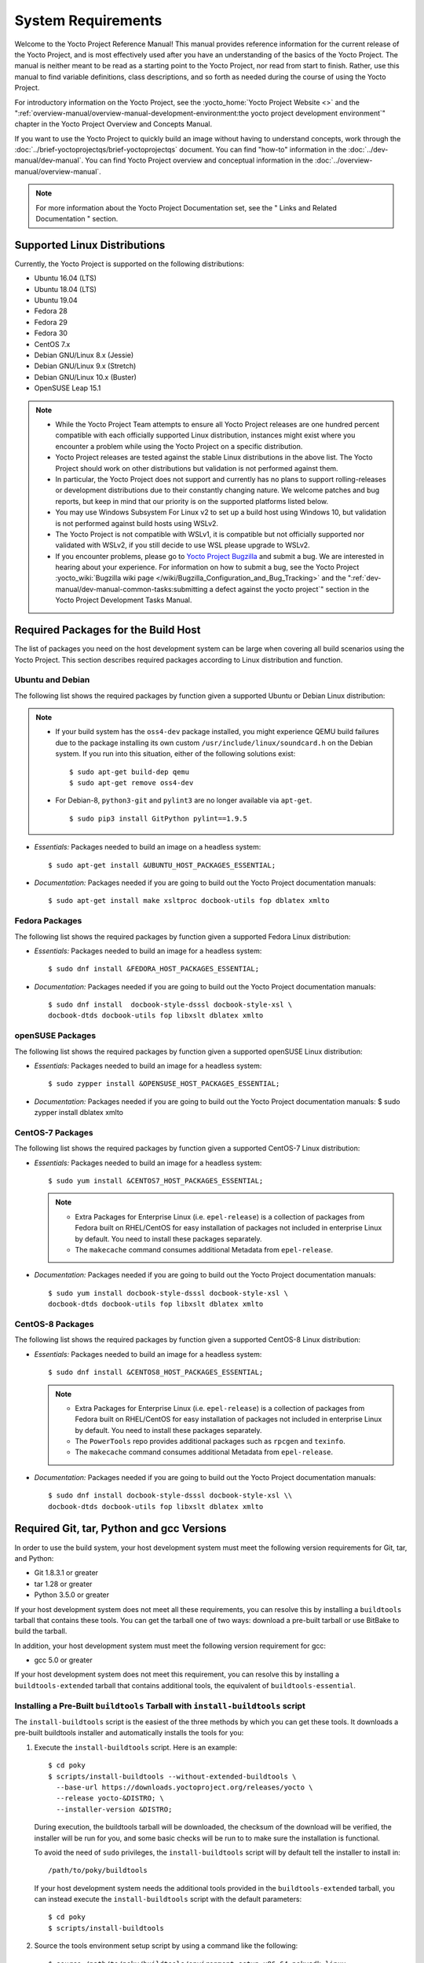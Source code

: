 .. SPDX-License-Identifier: CC-BY-2.0-UK

*******************
System Requirements
*******************

Welcome to the Yocto Project Reference Manual! This manual provides
reference information for the current release of the Yocto Project, and
is most effectively used after you have an understanding of the basics
of the Yocto Project. The manual is neither meant to be read as a
starting point to the Yocto Project, nor read from start to finish.
Rather, use this manual to find variable definitions, class
descriptions, and so forth as needed during the course of using the
Yocto Project.

For introductory information on the Yocto Project, see the
:yocto_home:`Yocto Project Website <>` and the
":ref:`overview-manual/overview-manual-development-environment:the yocto project development environment`"
chapter in the Yocto Project Overview and Concepts Manual.

If you want to use the Yocto Project to quickly build an image without
having to understand concepts, work through the
:doc:`../brief-yoctoprojectqs/brief-yoctoprojectqs` document. You can find "how-to"
information in the :doc:`../dev-manual/dev-manual`. You can find Yocto Project overview
and conceptual information in the :doc:`../overview-manual/overview-manual`.

.. note::

   For more information about the Yocto Project Documentation set, see
   the "
   Links and Related Documentation
   " section.

.. _detailed-supported-distros:

Supported Linux Distributions
=============================

Currently, the Yocto Project is supported on the following
distributions:

-  Ubuntu 16.04 (LTS)

-  Ubuntu 18.04 (LTS)

-  Ubuntu 19.04

-  Fedora 28

-  Fedora 29

-  Fedora 30

-  CentOS 7.x

-  Debian GNU/Linux 8.x (Jessie)

-  Debian GNU/Linux 9.x (Stretch)

-  Debian GNU/Linux 10.x (Buster)

-  OpenSUSE Leap 15.1


.. note::

   -  While the Yocto Project Team attempts to ensure all Yocto Project
      releases are one hundred percent compatible with each officially
      supported Linux distribution, instances might exist where you
      encounter a problem while using the Yocto Project on a specific
      distribution.

   -  Yocto Project releases are tested against the stable Linux
      distributions in the above list. The Yocto Project should work
      on other distributions but validation is not performed against
      them.

   -  In particular, the Yocto Project does not support and currently
      has no plans to support rolling-releases or development
      distributions due to their constantly changing nature. We welcome
      patches and bug reports, but keep in mind that our priority is on
      the supported platforms listed below.

   -  You may use Windows Subsystem For Linux v2 to set up a build host
      using Windows 10, but validation is not performed against build
      hosts using WSLv2.

   -  The Yocto Project is not compatible with WSLv1, it is
      compatible but not officially supported nor validated with
      WSLv2, if you still decide to use WSL please upgrade to WSLv2.

   -  If you encounter problems, please go to `Yocto Project
      Bugzilla <http://bugzilla.yoctoproject.org>`__ and submit a bug. We are
      interested in hearing about your experience. For information on
      how to submit a bug, see the Yocto Project
      :yocto_wiki:`Bugzilla wiki page </wiki/Bugzilla_Configuration_and_Bug_Tracking>`
      and the ":ref:`dev-manual/dev-manual-common-tasks:submitting a defect against the yocto project`"
      section in the Yocto Project Development Tasks Manual.


Required Packages for the Build Host
====================================

The list of packages you need on the host development system can be
large when covering all build scenarios using the Yocto Project. This
section describes required packages according to Linux distribution and
function.

.. _ubuntu-packages:

Ubuntu and Debian
-----------------

The following list shows the required packages by function given a
supported Ubuntu or Debian Linux distribution:

.. note::

   -  If your build system has the ``oss4-dev`` package installed, you
      might experience QEMU build failures due to the package installing
      its own custom ``/usr/include/linux/soundcard.h`` on the Debian
      system. If you run into this situation, either of the following
      solutions exist:
      ::

         $ sudo apt-get build-dep qemu
         $ sudo apt-get remove oss4-dev

   -  For Debian-8, ``python3-git`` and ``pylint3`` are no longer
      available via ``apt-get``.
      ::

         $ sudo pip3 install GitPython pylint==1.9.5

-  *Essentials:* Packages needed to build an image on a headless system:
   ::

      $ sudo apt-get install &UBUNTU_HOST_PACKAGES_ESSENTIAL;

-  *Documentation:* Packages needed if you are going to build out the
   Yocto Project documentation manuals:
   ::

      $ sudo apt-get install make xsltproc docbook-utils fop dblatex xmlto

Fedora Packages
---------------

The following list shows the required packages by function given a
supported Fedora Linux distribution:

-  *Essentials:* Packages needed to build an image for a headless
   system:
   ::

      $ sudo dnf install &FEDORA_HOST_PACKAGES_ESSENTIAL;

-  *Documentation:* Packages needed if you are going to build out the
   Yocto Project documentation manuals:
   ::

      $ sudo dnf install  docbook-style-dsssl docbook-style-xsl \
      docbook-dtds docbook-utils fop libxslt dblatex xmlto

openSUSE Packages
-----------------

The following list shows the required packages by function given a
supported openSUSE Linux distribution:

-  *Essentials:* Packages needed to build an image for a headless
   system:
   ::

      $ sudo zypper install &OPENSUSE_HOST_PACKAGES_ESSENTIAL;

-  *Documentation:* Packages needed if you are going to build out the
   Yocto Project documentation manuals: $ sudo zypper install dblatex
   xmlto

CentOS-7 Packages
-----------------

The following list shows the required packages by function given a
supported CentOS-7 Linux distribution:

-  *Essentials:* Packages needed to build an image for a headless
   system:
   ::

      $ sudo yum install &CENTOS7_HOST_PACKAGES_ESSENTIAL;

   .. note::

      -  Extra Packages for Enterprise Linux (i.e. ``epel-release``) is
         a collection of packages from Fedora built on RHEL/CentOS for
         easy installation of packages not included in enterprise Linux
         by default. You need to install these packages separately.

      -  The ``makecache`` command consumes additional Metadata from
         ``epel-release``.

-  *Documentation:* Packages needed if you are going to build out the
   Yocto Project documentation manuals:
   ::

      $ sudo yum install docbook-style-dsssl docbook-style-xsl \
      docbook-dtds docbook-utils fop libxslt dblatex xmlto

CentOS-8 Packages
-----------------

The following list shows the required packages by function given a
supported CentOS-8 Linux distribution:

-  *Essentials:* Packages needed to build an image for a headless
   system:
   ::

      $ sudo dnf install &CENTOS8_HOST_PACKAGES_ESSENTIAL;

   .. note::

      -  Extra Packages for Enterprise Linux (i.e. ``epel-release``) is
         a collection of packages from Fedora built on RHEL/CentOS for
         easy installation of packages not included in enterprise Linux
         by default. You need to install these packages separately.

      -  The ``PowerTools`` repo provides additional packages such as
         ``rpcgen`` and ``texinfo``.

      -  The ``makecache`` command consumes additional Metadata from
         ``epel-release``.

-  *Documentation:* Packages needed if you are going to build out the
   Yocto Project documentation manuals:
   ::

      $ sudo dnf install docbook-style-dsssl docbook-style-xsl \\
      docbook-dtds docbook-utils fop libxslt dblatex xmlto

Required Git, tar, Python and gcc Versions
==========================================

In order to use the build system, your host development system must meet
the following version requirements for Git, tar, and Python:

-  Git 1.8.3.1 or greater

-  tar 1.28 or greater

-  Python 3.5.0 or greater

If your host development system does not meet all these requirements,
you can resolve this by installing a ``buildtools`` tarball that
contains these tools. You can get the tarball one of two ways: download
a pre-built tarball or use BitBake to build the tarball.

In addition, your host development system must meet the following
version requirement for gcc:

-  gcc 5.0 or greater

If your host development system does not meet this requirement, you can
resolve this by installing a ``buildtools-extended`` tarball that
contains additional tools, the equivalent of ``buildtools-essential``.

Installing a Pre-Built ``buildtools`` Tarball with ``install-buildtools`` script
--------------------------------------------------------------------------------

The ``install-buildtools`` script is the easiest of the three methods by
which you can get these tools. It downloads a pre-built buildtools
installer and automatically installs the tools for you:

1. Execute the ``install-buildtools`` script. Here is an example:
   ::

      $ cd poky
      $ scripts/install-buildtools --without-extended-buildtools \
        --base-url https://downloads.yoctoproject.org/releases/yocto \
        --release yocto-&DISTRO; \
        --installer-version &DISTRO;

   During execution, the buildtools tarball will be downloaded, the
   checksum of the download will be verified, the installer will be run
   for you, and some basic checks will be run to to make sure the
   installation is functional.

   To avoid the need of ``sudo`` privileges, the ``install-buildtools``
   script will by default tell the installer to install in:
   ::

      /path/to/poky/buildtools

   If your host development system needs the additional tools provided
   in the ``buildtools-extended`` tarball, you can instead execute the
   ``install-buildtools`` script with the default parameters:
   ::

      $ cd poky
      $ scripts/install-buildtools

2. Source the tools environment setup script by using a command like the
   following:
   ::

      $ source /path/to/poky/buildtools/environment-setup-x86_64-pokysdk-linux

   Of course, you need to supply your installation directory and be sure to
   use the right file (i.e. i586 or x86_64).

   After you have sourced the setup script, the tools are added to
   ``PATH`` and any other environment variables required to run the
   tools are initialized. The results are working versions versions of
   Git, tar, Python and ``chrpath``. And in the case of the
   ``buildtools-extended`` tarball, additional working versions of tools
   including ``gcc``, ``make`` and the other tools included in
   ``packagegroup-core-buildessential``.

Downloading a Pre-Built ``buildtools`` Tarball
----------------------------------------------

Downloading and running a pre-built buildtools installer is the easiest
of the two methods by which you can get these tools:

1. Locate and download the ``*.sh`` at &YOCTO_RELEASE_DL_URL;/buildtools/

2. Execute the installation script. Here is an example for the
   traditional installer:
   ::

      $ sh ~/Downloads/x86_64-buildtools-nativesdk-standalone-DISTRO.sh

   Here is an example for the extended installer:
   ::

      $ sh ~/Downloads/x86_64-buildtools-extended-nativesdk-standalone-DISTRO.sh

   During execution, a prompt appears that allows you to choose the
   installation directory. For example, you could choose the following:
   /home/your-username/buildtools

3. Source the tools environment setup script by using a command like the
   following:
   ::

      $ source /home/your_username/buildtools/environment-setup-i586-poky-linux

   Of
   course, you need to supply your installation directory and be sure to
   use the right file (i.e. i585 or x86-64).

   After you have sourced the setup script, the tools are added to
   ``PATH`` and any other environment variables required to run the
   tools are initialized. The results are working versions versions of
   Git, tar, Python and ``chrpath``. And in the case of the
   ``buildtools-extended`` tarball, additional working versions of tools
   including ``gcc``, ``make`` and the other tools included in
   ``packagegroup-core-buildessential``.

Building Your Own ``buildtools`` Tarball
----------------------------------------

Building and running your own buildtools installer applies only when you
have a build host that can already run BitBake. In this case, you use
that machine to build the ``.sh`` file and then take steps to transfer
and run it on a machine that does not meet the minimal Git, tar, and
Python (or gcc) requirements.

Here are the steps to take to build and run your own buildtools
installer:

1. On the machine that is able to run BitBake, be sure you have set up
   your build environment with the setup script
   (:ref:`structure-core-script`).

2. Run the BitBake command to build the tarball:
   ::

      $ bitbake buildtools-tarball

   or run the BitBake command to build the extended tarball:
   ::

      $ bitbake buildtools-extended-tarball

   .. note::

      The
      SDKMACHINE
      variable in your
      local.conf
      file determines whether you build tools for a 32-bit or 64-bit
      system.

   Once the build completes, you can find the ``.sh`` file that installs
   the tools in the ``tmp/deploy/sdk`` subdirectory of the
   :term:`Build Directory`. The installer file has the string
   "buildtools" (or "buildtools-extended") in the name.

3. Transfer the ``.sh`` file from the build host to the machine that
   does not meet the Git, tar, or Python (or gcc) requirements.

4. On the machine that does not meet the requirements, run the ``.sh``
   file to install the tools. Here is an example for the traditional
   installer:
   ::

      $ sh ~/Downloads/x86_64-buildtools-nativesdk-standalone-&DISTRO;.sh

   Here is an example for the extended installer:
   ::

      $ sh ~/Downloads/x86_64-buildtools-extended-nativesdk-standalone-&DISTRO;.sh

   During execution, a prompt appears that allows you to choose the
   installation directory. For example, you could choose the following:
   /home/your_username/buildtools

5. Source the tools environment setup script by using a command like the
   following:
   ::

      $ source /home/your_username/buildtools/environment-setup-x86_64-poky-linux

   Of course, you need to supply your installation directory and be sure to
   use the right file (i.e. i586 or x86_64).

   After you have sourced the setup script, the tools are added to
   ``PATH`` and any other environment variables required to run the
   tools are initialized. The results are working versions versions of
   Git, tar, Python and ``chrpath``. And in the case of the
   ``buildtools-extended`` tarball, additional working versions of tools
   including ``gcc``, ``make`` and the other tools included in
   ``packagegroup-core-buildessential``.
